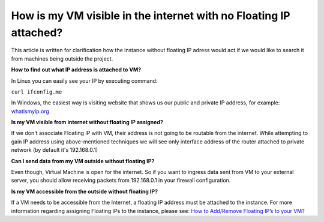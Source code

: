 How is my VM visible in the internet with no Floating IP attached?
==================================================================

This article is written for clarification how the instance without floating IP adress would act if we would like to search it from machines being outside the project.

**How to find out what IP address is attached to VM?**

In Linux you can easily see your IP by executing command:

``curl ifconfig.me``

In Windows, the easiest way is visiting website that shows us our public and private IP address, for example: `whatismyip.org <https://www.whatismyip.org/>`_

 

**Is my VM visible from internet without floating IP assigned?**

If we don't associate Floating IP with VM, their address is not going to be routable from the internet. While attempting to gain IP address using above-mentioned techniques we will see only interface address of the router attached to private network (by default it's 192.168.0.1)
 

**Can I send data from my VM outside without floating IP?**

Even though, Virtual Machine is open for the internet. So if you want to ingress data sent from VM to your external server, you should allow receiving packets from 192.168.0.1 in your firewall configuration.

 

**Is my VM accessible from the outside without floating IP?**

If a VM needs to be accessible from the Internet, a floating IP address must be attached to the instance. For more information regarding assigning Floating IPs to the instance, please see: `How to Add/Remove Floating IP’s to your VM? <https://cloudferro-cf3.readthedocs-hosted.com/en/latest/networking/addremovefip/addremovefip.html>`_
